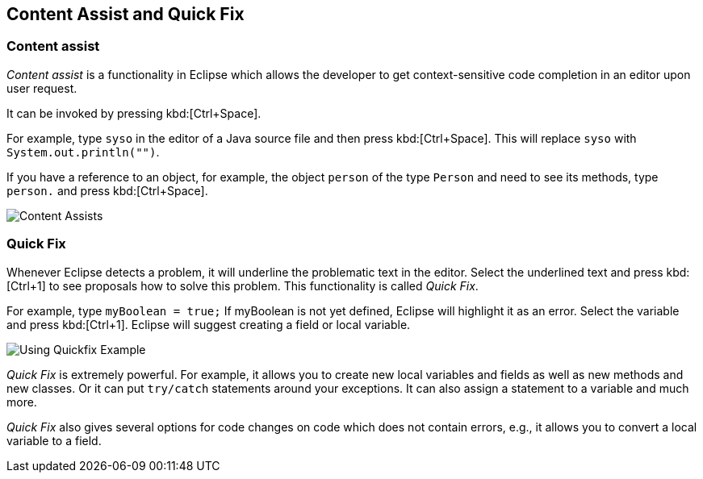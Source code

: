 == Content Assist and Quick Fix

=== Content assist
		
_Content assist_ is a functionality in Eclipse which allows the developer to get context-sensitive code completion in an editor upon user request.
		
It can be invoked by pressing kbd:[Ctrl+Space].
		
For example, type `syso` in the editor of a Java source file and then press kbd:[Ctrl+Space]. 
This will replace `syso` with `System.out.println("")`.
		
If you have a reference to an object, for example, the object `person` of the type `Person` and need to see its methods, type `person.` and press kbd:[Ctrl+Space].
		
image::contentassists10.png[Content Assists]

=== Quick Fix
		
Whenever Eclipse detects a problem, it will underline the
problematic
text in the editor. Select the underlined text and press
kbd:[Ctrl+1]
to see proposals how to solve this problem. This functionality is
called
_Quick Fix_.
		
For example, type
`myBoolean = true;`
If myBoolean is not yet
defined, Eclipse will highlight it as an
error. Select the variable
and press
kbd:[Ctrl+1].
Eclipse will
suggest creating a field or
local variable.

image::quickfix10.png[Using Quickfix Example]
		
_Quick Fix_
is extremely powerful. For example, it allows you to
create new
local
variables and fields as well as new methods and new
classes. Or it
can
put
`try/catch` statements
around your exceptions. It
can also
assign a
statement
to a variable and much more.
		
_Quick Fix_
also gives several options for code changes on code which does not
contain errors, e.g., it allows you to convert a local variable to a
field.
		
